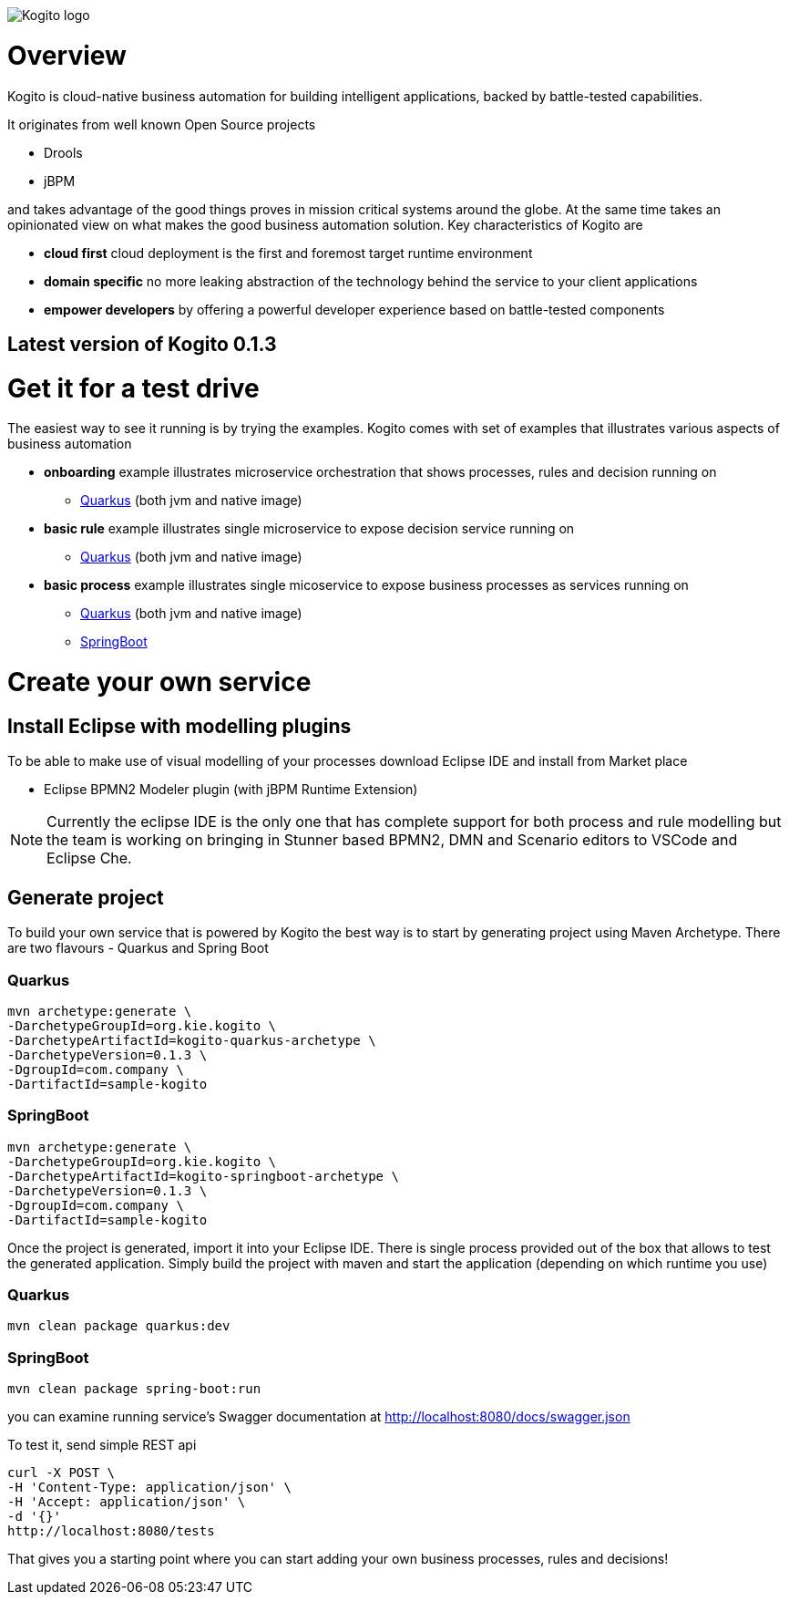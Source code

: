 image::http://design.jboss.org/kogito/logo/final/PNG/kogito_logo_rgb_color_horizontal_default_1280px.png[Kogito logo]

= Overview

:version: 0.1.3

Kogito is cloud-native business automation for building intelligent applications, backed by battle-tested capabilities.

It originates from well known Open Source projects

* Drools
* jBPM

and takes advantage of the good things proves in mission critical systems around the globe. At the same time
takes an opinionated view on what makes the good business automation solution. Key characteristics of Kogito are

* *cloud first* cloud deployment is the first and foremost target runtime environment
* *domain specific* no more leaking abstraction of the technology behind the service to your client applications
* *empower developers* by offering a powerful developer experience based on battle-tested components

== Latest version of Kogito {version}

= Get it for a test drive

The easiest way to see it running is by trying the examples. Kogito comes with set of examples that illustrates various aspects of business automation

* *onboarding* example illustrates microservice orchestration that shows processes, rules and decision running on 
** https://github.com/kiegroup/kogito-examples/tree/master/onboarding-example[Quarkus] (both jvm and native image)
* *basic rule* example illustrates single microservice to expose decision service running on
** https://github.com/kiegroup/kogito-examples/tree/master/drools-quarkus-example[Quarkus] (both jvm and native image)
* *basic process* example illustrates single micoservice to expose business processes as services running on
** https://github.com/kiegroup/kogito-examples/tree/master/jbpm-quarkus-example[Quarkus] (both jvm and native image)
** https://github.com/kiegroup/kogito-examples/tree/master/jbpm-springboot-example[SpringBoot]


= Create your own service

== Install Eclipse with modelling plugins

To be able to make use of visual modelling of your processes download Eclipse IDE and
install from Market place

* Eclipse BPMN2 Modeler plugin (with jBPM Runtime Extension)

NOTE: Currently the eclipse IDE is the only one that has complete support for both process and rule modelling but 
the team is working on bringing in Stunner based BPMN2, DMN and Scenario editors to VSCode and Eclipse Che.

== Generate project 

To build your own service that is powered by Kogito the best way is to start by generating project using 
Maven Archetype. There are two flavours - Quarkus and Spring Boot

=== Quarkus 

[source, bash, subs="attributes"]
----
mvn archetype:generate \
-DarchetypeGroupId=org.kie.kogito \
-DarchetypeArtifactId=kogito-quarkus-archetype \
-DarchetypeVersion={version} \
-DgroupId=com.company \
-DartifactId=sample-kogito  
----

=== SpringBoot

[source, bash, subs="attributes"]
----
mvn archetype:generate \
-DarchetypeGroupId=org.kie.kogito \
-DarchetypeArtifactId=kogito-springboot-archetype \
-DarchetypeVersion={version} \
-DgroupId=com.company \
-DartifactId=sample-kogito  
----

Once the project is generated, import it into your Eclipse IDE. There is single process provided out of the box 
that allows to test the generated application. Simply build the project with maven and start the application (depending on which runtime you use)

=== Quarkus

[source, bash]
----
mvn clean package quarkus:dev 
----

=== SpringBoot

[source, bash]
----
mvn clean package spring-boot:run  
----

you can examine running service's Swagger documentation at http://localhost:8080/docs/swagger.json

To test it, send simple REST api 

[source, bash]
----
curl -X POST \
-H 'Content-Type: application/json' \
-H 'Accept: application/json' \
-d '{}'
http://localhost:8080/tests
----

That gives you a starting point where you can start adding your own business processes, rules and decisions!